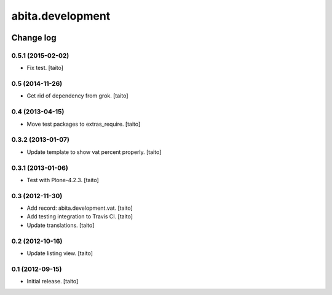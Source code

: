 =================
abita.development
=================

.. image:: https://secure.travis-ci.org/taito/abita.development.png
    :target: http://travis-ci.org/taito/abita.development

Change log
----------

0.5.1 (2015-02-02)
==================

- Fix test. [taito]

0.5 (2014-11-26)
================

- Get rid of dependency from grok. [taito]

0.4 (2013-04-15)
================

- Move test packages to extras_require. [taito]

0.3.2 (2013-01-07)
==================

- Update template to show vat percent properly. [taito]

0.3.1 (2013-01-06)
==================

- Test with Plone-4.2.3. [taito]

0.3 (2012-11-30)
================

- Add record: abita.development.vat. [taito]
- Add testing integration to Travis CI. [taito]
- Update translations. [taito]

0.2 (2012-10-16)
================

- Update listing view. [taito]

0.1 (2012-09-15)
================

- Initial release. [taito]